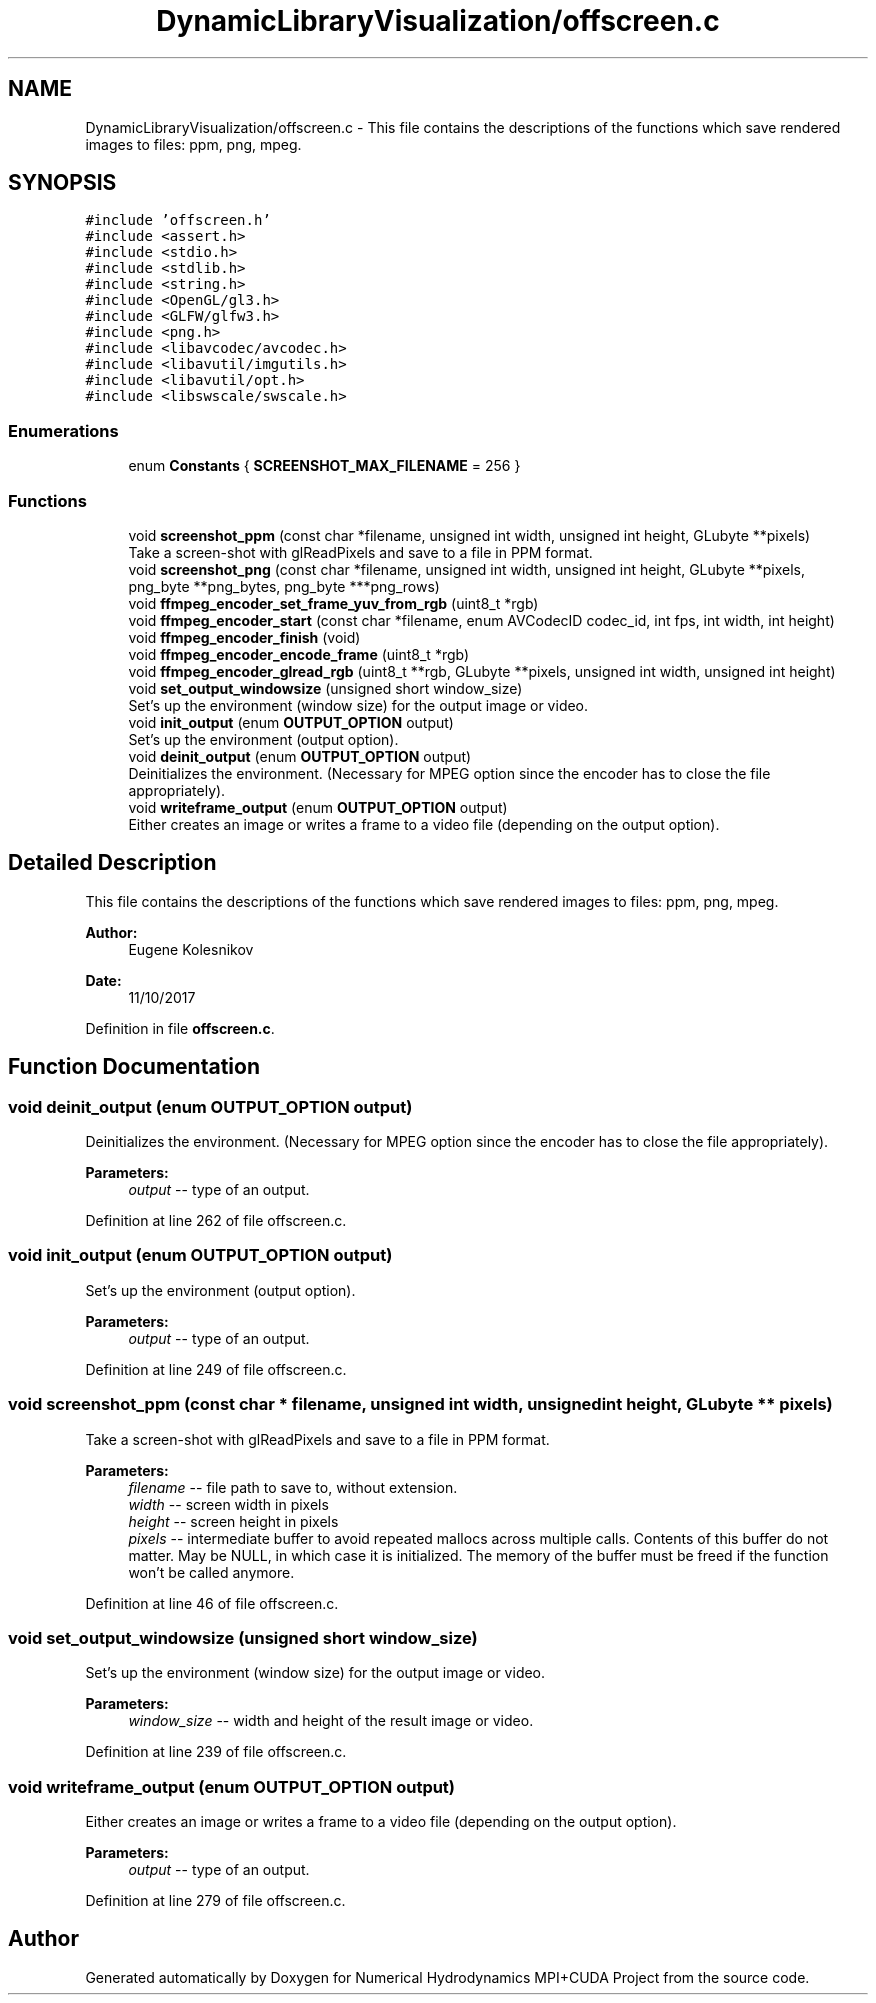 .TH "DynamicLibraryVisualization/offscreen.c" 3 "Wed Oct 25 2017" "Version 0.1" "Numerical Hydrodynamics MPI+CUDA Project" \" -*- nroff -*-
.ad l
.nh
.SH NAME
DynamicLibraryVisualization/offscreen.c \- This file contains the descriptions of the functions which save rendered images to files: ppm, png, mpeg\&.  

.SH SYNOPSIS
.br
.PP
\fC#include 'offscreen\&.h'\fP
.br
\fC#include <assert\&.h>\fP
.br
\fC#include <stdio\&.h>\fP
.br
\fC#include <stdlib\&.h>\fP
.br
\fC#include <string\&.h>\fP
.br
\fC#include <OpenGL/gl3\&.h>\fP
.br
\fC#include <GLFW/glfw3\&.h>\fP
.br
\fC#include <png\&.h>\fP
.br
\fC#include <libavcodec/avcodec\&.h>\fP
.br
\fC#include <libavutil/imgutils\&.h>\fP
.br
\fC#include <libavutil/opt\&.h>\fP
.br
\fC#include <libswscale/swscale\&.h>\fP
.br

.SS "Enumerations"

.in +1c
.ti -1c
.RI "enum \fBConstants\fP { \fBSCREENSHOT_MAX_FILENAME\fP = 256 }"
.br
.in -1c
.SS "Functions"

.in +1c
.ti -1c
.RI "void \fBscreenshot_ppm\fP (const char *filename, unsigned int width, unsigned int height, GLubyte **pixels)"
.br
.RI "Take a screen-shot with glReadPixels and save to a file in PPM format\&. "
.ti -1c
.RI "void \fBscreenshot_png\fP (const char *filename, unsigned int width, unsigned int height, GLubyte **pixels, png_byte **png_bytes, png_byte ***png_rows)"
.br
.ti -1c
.RI "void \fBffmpeg_encoder_set_frame_yuv_from_rgb\fP (uint8_t *rgb)"
.br
.ti -1c
.RI "void \fBffmpeg_encoder_start\fP (const char *filename, enum AVCodecID codec_id, int fps, int width, int height)"
.br
.ti -1c
.RI "void \fBffmpeg_encoder_finish\fP (void)"
.br
.ti -1c
.RI "void \fBffmpeg_encoder_encode_frame\fP (uint8_t *rgb)"
.br
.ti -1c
.RI "void \fBffmpeg_encoder_glread_rgb\fP (uint8_t **rgb, GLubyte **pixels, unsigned int width, unsigned int height)"
.br
.ti -1c
.RI "void \fBset_output_windowsize\fP (unsigned short window_size)"
.br
.RI "Set's up the environment (window size) for the output image or video\&. "
.ti -1c
.RI "void \fBinit_output\fP (enum \fBOUTPUT_OPTION\fP output)"
.br
.RI "Set's up the environment (output option)\&. "
.ti -1c
.RI "void \fBdeinit_output\fP (enum \fBOUTPUT_OPTION\fP output)"
.br
.RI "Deinitializes the environment\&. (Necessary for MPEG option since the encoder has to close the file appropriately)\&. "
.ti -1c
.RI "void \fBwriteframe_output\fP (enum \fBOUTPUT_OPTION\fP output)"
.br
.RI "Either creates an image or writes a frame to a video file (depending on the output option)\&. "
.in -1c
.SH "Detailed Description"
.PP 
This file contains the descriptions of the functions which save rendered images to files: ppm, png, mpeg\&. 


.PP
\fBAuthor:\fP
.RS 4
Eugene Kolesnikov 
.RE
.PP
\fBDate:\fP
.RS 4
11/10/2017 
.RE
.PP

.PP
Definition in file \fBoffscreen\&.c\fP\&.
.SH "Function Documentation"
.PP 
.SS "void deinit_output (enum \fBOUTPUT_OPTION\fP output)"

.PP
Deinitializes the environment\&. (Necessary for MPEG option since the encoder has to close the file appropriately)\&. 
.PP
\fBParameters:\fP
.RS 4
\fIoutput\fP -- type of an output\&. 
.RE
.PP

.PP
Definition at line 262 of file offscreen\&.c\&.
.SS "void init_output (enum \fBOUTPUT_OPTION\fP output)"

.PP
Set's up the environment (output option)\&. 
.PP
\fBParameters:\fP
.RS 4
\fIoutput\fP -- type of an output\&. 
.RE
.PP

.PP
Definition at line 249 of file offscreen\&.c\&.
.SS "void screenshot_ppm (const char * filename, unsigned int width, unsigned int height, GLubyte ** pixels)"

.PP
Take a screen-shot with glReadPixels and save to a file in PPM format\&. 
.PP
\fBParameters:\fP
.RS 4
\fIfilename\fP -- file path to save to, without extension\&. 
.br
\fIwidth\fP -- screen width in pixels 
.br
\fIheight\fP -- screen height in pixels 
.br
\fIpixels\fP -- intermediate buffer to avoid repeated mallocs across multiple calls\&. Contents of this buffer do not matter\&. May be NULL, in which case it is initialized\&. The memory of the buffer must be freed if the function won't be called anymore\&. 
.RE
.PP

.PP
Definition at line 46 of file offscreen\&.c\&.
.SS "void set_output_windowsize (unsigned short window_size)"

.PP
Set's up the environment (window size) for the output image or video\&. 
.PP
\fBParameters:\fP
.RS 4
\fIwindow_size\fP -- width and height of the result image or video\&. 
.RE
.PP

.PP
Definition at line 239 of file offscreen\&.c\&.
.SS "void writeframe_output (enum \fBOUTPUT_OPTION\fP output)"

.PP
Either creates an image or writes a frame to a video file (depending on the output option)\&. 
.PP
\fBParameters:\fP
.RS 4
\fIoutput\fP -- type of an output\&. 
.RE
.PP

.PP
Definition at line 279 of file offscreen\&.c\&.
.SH "Author"
.PP 
Generated automatically by Doxygen for Numerical Hydrodynamics MPI+CUDA Project from the source code\&.
